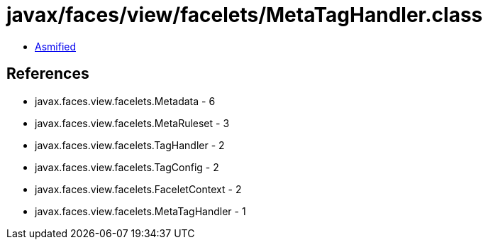 = javax/faces/view/facelets/MetaTagHandler.class

 - link:MetaTagHandler-asmified.java[Asmified]

== References

 - javax.faces.view.facelets.Metadata - 6
 - javax.faces.view.facelets.MetaRuleset - 3
 - javax.faces.view.facelets.TagHandler - 2
 - javax.faces.view.facelets.TagConfig - 2
 - javax.faces.view.facelets.FaceletContext - 2
 - javax.faces.view.facelets.MetaTagHandler - 1
